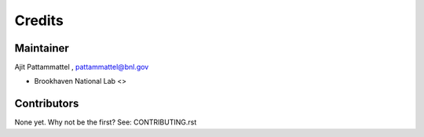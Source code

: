 =======
Credits
=======

Maintainer
----------
Ajit Pattammattel , pattammattel@bnl.gov

* Brookhaven National Lab <>


Contributors
------------

None yet. Why not be the first? See: CONTRIBUTING.rst
